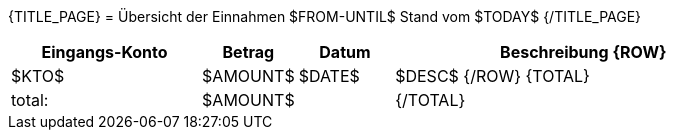 {TITLE_PAGE}
= Übersicht der Einnahmen
$FROM-UNTIL$
Stand vom $TODAY$
{/TITLE_PAGE}

<<<<<
[width="100%", cols="<2,>1,<1,<4", options="header,footer"]
|=======================
| Eingangs-Konto | Betrag | Datum | Beschreibung
{ROW}
| $KTO$ | $AMOUNT$ | $DATE$ | $DESC$
{/ROW}
{TOTAL}
|  total: | $AMOUNT$ |  | 
{/TOTAL}
|=======================
